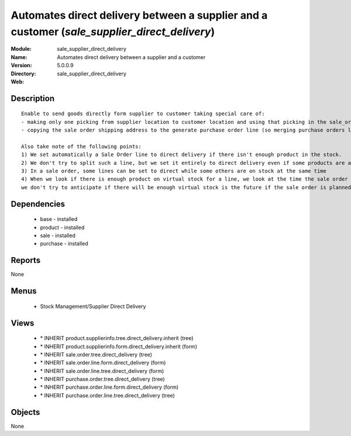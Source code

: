 
.. module:: sale_supplier_direct_delivery
    :synopsis: Automates direct delivery between a supplier and a customer
    :noindex:
.. 

Automates direct delivery between a supplier and a customer (*sale_supplier_direct_delivery*)
=============================================================================================
:Module: sale_supplier_direct_delivery
:Name: Automates direct delivery between a supplier and a customer
:Version: 5.0.0.9
:Directory: sale_supplier_direct_delivery
:Web: 

Description
-----------

::

  Enable to send goods directly form supplier to customer taking special care of:
  - making only one picking from supplier location to customer location and using that picking in the sale_order workflow
  - copying the sale order shipping address to the generate purchase order line (so merging purchase orders later on will still work)
  
  Also take note of the following points:
  1) We set automatically a Sale Order line to direct delivery if there isn't enough product in the stock.
  2) We don't try to split such a line, but we set it entirely to direct delivery even if some products are available
  3) In a sale order, some lines can be set to direct while some others are on stock at the same time
  4) When we look if there is enough product on virtual stock for a line, we look at the time the sale order is confirmed,
  we don't try to anticipate if there will be enough virtual stock is the future if the sale order is planned for later.

Dependencies
------------

 * base - installed
 * product - installed
 * sale - installed
 * purchase - installed

Reports
-------

None


Menus
-------

 * Stock Management/Supplier Direct Delivery

Views
-----

 * \* INHERIT product.supplierinfo.tree.direct_delivery.inherit (tree)
 * \* INHERIT product.supplierinfo.form.direct_delivery.inherit (form)
 * \* INHERIT sale.order.tree.direct_delivery (tree)
 * \* INHERIT sale.order.line.form.direct_delivery (form)
 * \* INHERIT sale.order.line.tree.direct_delivery (form)
 * \* INHERIT purchase.order.tree.direct_delivery (tree)
 * \* INHERIT purchase.order.line.form.direct_delivery (form)
 * \* INHERIT purchase.order.line.tree.direct_delivery (tree)


Objects
-------

None
